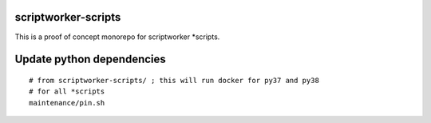 ====================
scriptworker-scripts
====================

This is a proof of concept monorepo for scriptworker \*scripts.

==========================
Update python dependencies
==========================

::

  # from scriptworker-scripts/ ; this will run docker for py37 and py38
  # for all *scripts
  maintenance/pin.sh
